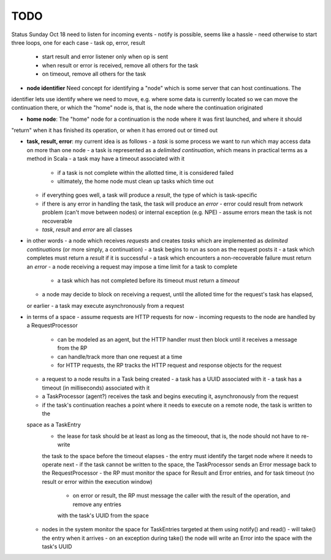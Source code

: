 TODO
====

Status Sunday Oct 18
need to listen for incoming events
- notify is possible, seems like a hassle
- need otherwise to start three loops, one for each case - task op, error, result
  - start result and error listener only when op is sent
  - when result or error is received, remove all others for the task
  - on timeout, remove all others for the task

- **node identifier** Need concept for identifying a "node" which is some server that can host continuations. The
identifier lets use identify where we need to move, e.g. where some data is currently located so we can
move the continuation there, or which the "home" node is, that is, the node where the continuation originated

- **home node**: The "home" node for a continuation is the node where it was first launched, and where it should
"return" when it has finished its operation, or when it has errored out or timed out

- **task, result, error**: my current idea is as follows
  - a *task* is some process we want to run which may access data on more than one node
  - a task is represented as a *delimited continuation*, which means in practical terms as a method in Scala
  - a task may have a timeout associated with it
    - if a task is not complete within the allotted time, it is considered failed
    - ultimately, the home node must clean up tasks which time out
  - if everything goes well, a task will produce a *result*, the type of which is task-specific
  - if there is any error in handling the task, the task will produce an *error*
    - error could result from network problem (can't move between nodes) or internal exception (e.g. NPE)
    - assume errors mean the task is not recoverable
  - *task*, *result* and *error* are all classes
- in other words
  - a node which receives *requests* and creates *tasks* which are implemented as *delimited continuations* (or more
  simply, a continuation)
  - a task begins to run as soon as the request posts it
  - a task which completes must return a *result* if it is successful
  - a task which encounters a non-recoverable failure must return an *error*
  - a node receiving a request may impose a time limit for a task to complete
    - a task which has not completed before its timeout must return a *timeout*
  - a node may decide to block on receiving a request, until the alloted time for the request's task has elapsed,
  or earlier
  - a task may execute asynchronously from a request
- in terms of a space
  - assume requests are HTTP requests for now
  - incoming requests to the node are handled by a RequestProcessor
    - can be modeled as an agent, but the HTTP handler must then block until it receives a message from the RP
    - can handle/track more than one request at a time
    - for HTTP requests, the RP tracks the HTTP request and response objects for the request
  - a request to a node results in a Task being created
    - a task has a UUID associated with it
    - a task has a timeout (in milliseconds) associated with it
  - a TaskProcessor (agent?) receives the task and begins executing it, asynchronously from the request
  - if the task's continuation reaches a point where it needs to execute on a remote node, the task is written to the
  space as a TaskEntry
    - the lease for task should be at least as long as the timeoout, that is, the node should not have to re-write
    the task to the space before the timeout elapses
    - the entry must identify the target node where it needs to operate next
    - if the task cannot be written to the space, the TaskProcessor sends an Error message back to the RequestProcessor
    - the RP must monitor the space for Result and Error entries, and for task timeout (no result or error within the
    execution window)
      - on error or result, the RP must message the caller with the result of the operation, and remove any entries
      with the task's UUID from the space
  - nodes in the system monitor the space for TaskEntries targeted at them using notify() and read()
    - will take() the entry when it arrives
    - on an exception during take() the node will write an Error into the space with the task's UUID



 